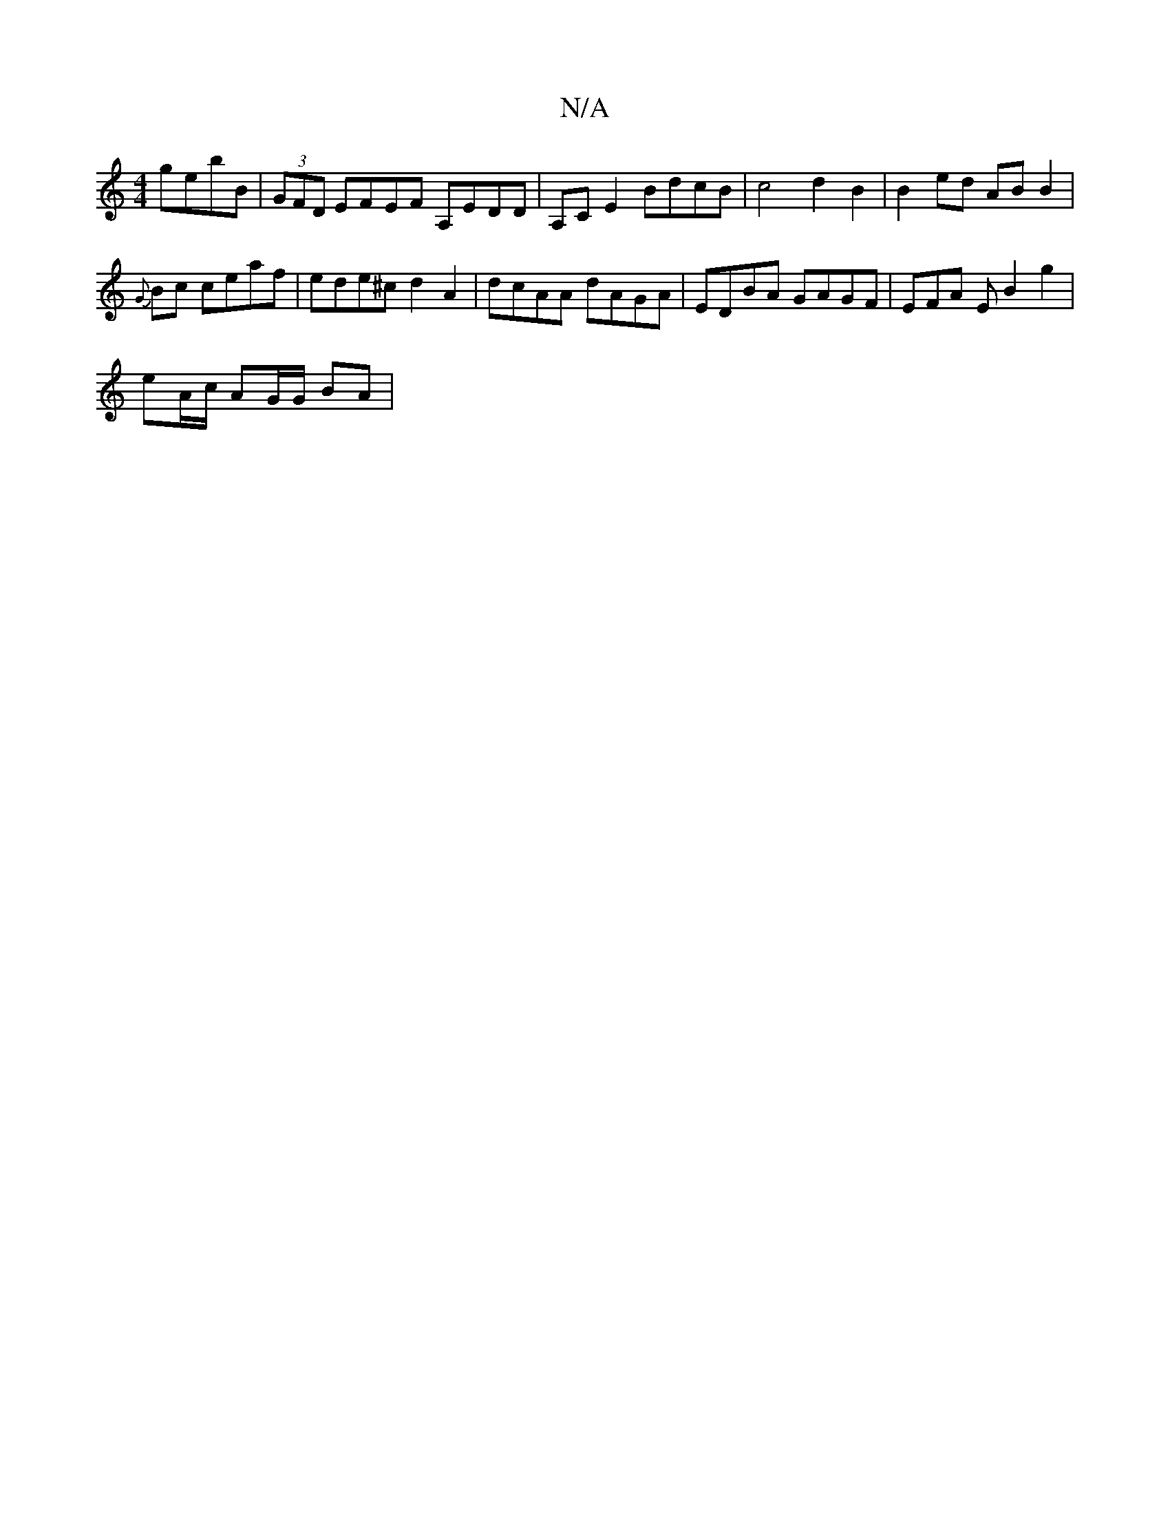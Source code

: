 X:1
T:N/A
M:4/4
R:N/A
K:Cmajor
 gebB | (3GFD EFEF A,EDD | A,CE2 BdcB | c4 d2 B2 | B2 ed AB B2 |
{G} Bc ceaf | ede^c d2A2 | dcAA dAGA | EDBA GAGF | EFA E B2 g2 |
eA/c/ AG/G/ BA |

|:defd c/c/dc]:|
|:cec cB AA|d2e>d "E7"g2 :|"edBA2G 